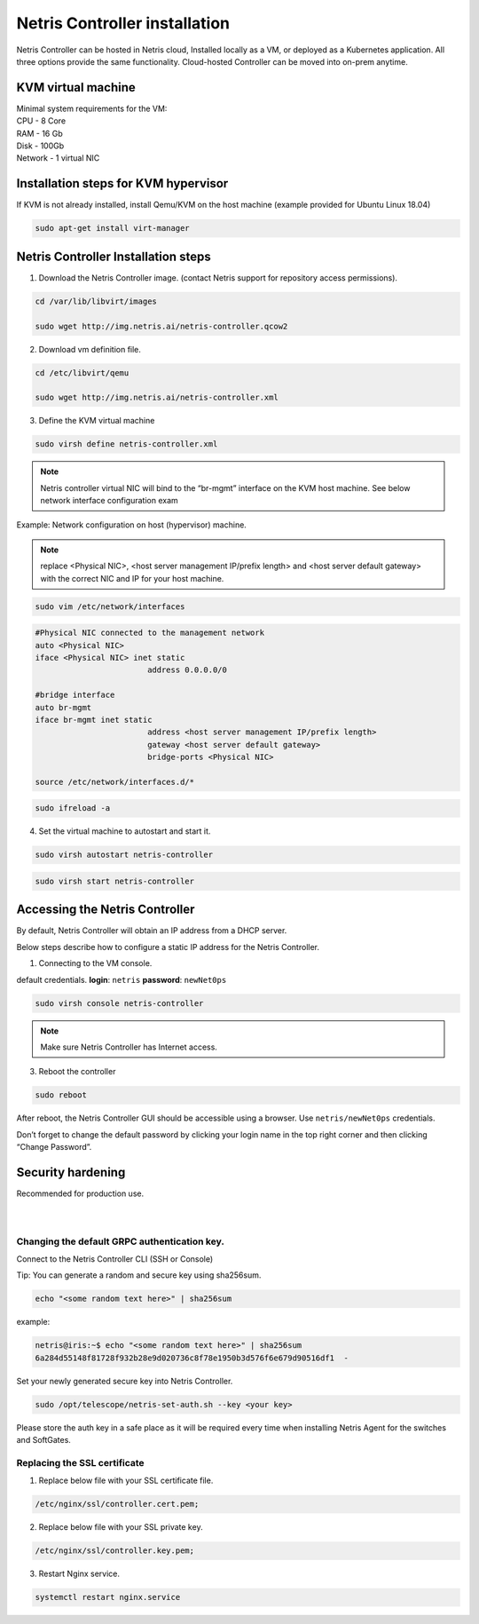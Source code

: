 ******************************
Netris Controller installation
******************************
Netris Controller can be hosted in Netris cloud, Installed locally as a VM, or deployed as a Kubernetes application. All three options provide the same functionality. Cloud-hosted Controller can be moved into on-prem anytime. 

KVM virtual machine
===================
| Minimal system requirements for the VM:
| CPU - 8 Core
| RAM - 16 Gb
| Disk - 100Gb
| Network - 1 virtual NIC

Installation steps for KVM hypervisor
=====================================
If KVM is not already installed, install Qemu/KVM on the host machine (example provided for Ubuntu Linux 18.04)

.. code-block:: shell-session

  sudo apt-get install virt-manager

Netris Controller Installation steps
====================================

1. Download the Netris Controller image. (contact Netris support for repository access permissions).

.. code-block:: shell-session

  cd /var/lib/libvirt/images 

  sudo wget http://img.netris.ai/netris-controller.qcow2 

2. Download vm definition file.

.. code-block:: shell-session

  cd /etc/libvirt/qemu

  sudo wget http://img.netris.ai/netris-controller.xml

3. Define the KVM virtual machine

.. code-block:: shell-session

  sudo virsh define netris-controller.xml

.. note::
  
  Netris controller virtual NIC will bind to the “br-mgmt” interface on the KVM host machine. See below network interface configuration exam

Example: Network configuration on host (hypervisor) machine. 

.. note::

  replace <Physical NIC>, <host server management IP/prefix length> and <host server default gateway>
  with the correct NIC and IP  for your host machine.
  
.. code-block:: shell-session

  sudo vim /etc/network/interfaces

.. code-block:: shell-session

  #Physical NIC connected to the management network
  auto <Physical NIC>  
  iface <Physical NIC> inet static
        		  address 0.0.0.0/0

  #bridge interface
  auto br-mgmt
  iface br-mgmt inet static
        		  address <host server management IP/prefix length>
        		  gateway <host server default gateway>
        		  bridge-ports <Physical NIC> 

  source /etc/network/interfaces.d/*
  
.. code-block:: shell-session

  sudo ifreload -a

4. Set the virtual machine to autostart and start it.
 
.. code-block:: shell-session

  sudo virsh autostart netris-controller
  
.. code-block:: shell-session
 
  sudo virsh start netris-controller
  
Accessing the Netris Controller
===============================
By default, Netris Controller will obtain an IP address from a DHCP server.

Below steps describe how to configure a static IP address for the Netris Controller.

1. Connecting to the VM console.

default credentials. **login**: ``netris`` **password**: ``newNet0ps`` 

.. code-block:: shell-session

  sudo virsh console netris-controller
  
.. note::
  
  Make sure Netris Controller has Internet access.
  
3. Reboot the controller

.. code-block:: shell-session

  sudo reboot
  
After reboot, the Netris Controller GUI should be accessible using a browser. Use ``netris/newNet0ps`` credentials. 

.. image:: images/credentials.png
    :align: center

Don’t forget to change the default password by clicking your login name in the top right corner and then clicking “Change Password”.

Security hardening
==================
| Recommended for production use.
| 
|

Changing the default GRPC authentication key.
---------------------------------------------

Connect to the Netris Controller CLI (SSH or Console)

Tip: You can generate a random and secure key using sha256sum.

.. code-block:: shell-session

  echo "<some random text here>" | sha256sum
  
example:

.. code-block:: shell-session

  netris@iris:~$ echo "<some random text here>" | sha256sum
  6a284d55148f81728f932b28e9d020736c8f78e1950b3d576f6e679d90516df1  -

Set your newly generated secure key into Netris Controller.

.. code-block:: shell-session

  sudo /opt/telescope/netris-set-auth.sh --key <your key>
  
Please store the auth key in a safe place as it will be required every time when installing Netris Agent for the switches and SoftGates.

Replacing the SSL certificate
------------------------------

1. Replace below file with your SSL certificate file.

.. code-block:: shell-session

  /etc/nginx/ssl/controller.cert.pem;

2. Replace below file with your SSL private key.

.. code-block:: shell-session

  /etc/nginx/ssl/controller.key.pem;

3. Restart Nginx service.

.. code-block:: shell-session

  systemctl restart nginx.service
